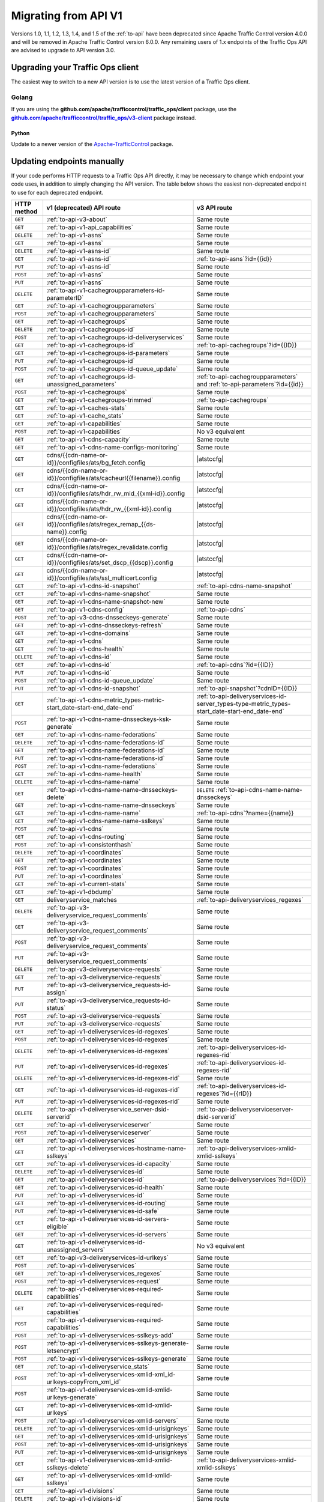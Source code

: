 ..
..
.. Licensed under the Apache License, Version 2.0 (the "License");
.. you may not use this file except in compliance with the License.
.. You may obtain a copy of the License at
..
..     http://www.apache.org/licenses/LICENSE-2.0
..
.. Unless required by applicable law or agreed to in writing, software
.. distributed under the License is distributed on an "AS IS" BASIS,
.. WITHOUT WARRANTIES OR CONDITIONS OF ANY KIND, either express or implied.
.. See the License for the specific language governing permissions and
.. limitations under the License.
..

.. _to-migrating:

*********************
Migrating from API V1
*********************

Versions 1.0, 1.1, 1.2, 1.3, 1.4, and 1.5 of the :ref:`to-api` have been deprecated since Apache Traffic Control version 4.0.0 and will be removed in Apache Traffic Control version 6.0.0. Any remaining users of 1.x endpoints of the Traffic Ops API are advised to upgrade to API version 3.0.

Upgrading your Traffic Ops client
=================================

The easiest way to switch to a new API version is to use the latest version of a Traffic Ops client.

Golang
------

If you are using the **github.com/apache/trafficcontrol/traffic_ops/client** package, use the |to-client-library-godoc|_ package instead.

.. |to-client-library-godoc| replace:: **github.com/apache/trafficcontrol/traffic_ops/v3-client**
.. _to-client-library-godoc: https://godoc.org/github.com/apache/trafficcontrol/traffic_ops/v3-client

Python
______

Update to a newer version of the `Apache-TrafficControl <https://pypi.org/project/Apache-TrafficControl>`_ package.

Updating endpoints manually
============================

If your code performs HTTP requests to a Traffic Ops API directly, it may be necessary to change which endpoint your code uses, in addition to simply changing the API version. The table below shows the easiest non-deprecated endpoint to use for each deprecated endpoint.

.. role:: same
.. |same| replace:: :same:`Same route`

.. role:: none
.. |none| replace:: :none:`No v3 equivalent`

.. |atstccfg| replace:: Generated by :ref:`atstccfg`

.. _to-migration-table:

+-------------+-----------------------------------------------------------------------------+------------------------------------------------------------------------------------------------+
| HTTP method | v1 (deprecated) API route                                                   | v3 API route                                                                                   |
+=============+=============================================================================+================================================================================================+
| ``GET``     | :ref:`to-api-v3-about`                                                      | |same|                                                                                         |
+-------------+-----------------------------------------------------------------------------+------------------------------------------------------------------------------------------------+
| ``GET``     | :ref:`to-api-v1-api_capabilities`                                           | |same|                                                                                         |
+-------------+-----------------------------------------------------------------------------+------------------------------------------------------------------------------------------------+
| ``DELETE``  | :ref:`to-api-v1-asns`                                                       | |same|                                                                                         |
+-------------+-----------------------------------------------------------------------------+------------------------------------------------------------------------------------------------+
| ``GET``     | :ref:`to-api-v1-asns`                                                       | |same|                                                                                         |
+-------------+-----------------------------------------------------------------------------+------------------------------------------------------------------------------------------------+
| ``DELETE``  | :ref:`to-api-v1-asns-id`                                                    | |same|                                                                                         |
+-------------+-----------------------------------------------------------------------------+------------------------------------------------------------------------------------------------+
| ``GET``     | :ref:`to-api-v1-asns-id`                                                    | :ref:`to-api-asns`?id={{id}}                                                                   |
+-------------+-----------------------------------------------------------------------------+------------------------------------------------------------------------------------------------+
| ``PUT``     | :ref:`to-api-v1-asns-id`                                                    | |same|                                                                                         |
+-------------+-----------------------------------------------------------------------------+------------------------------------------------------------------------------------------------+
| ``POST``    | :ref:`to-api-v1-asns`                                                       | |same|                                                                                         |
+-------------+-----------------------------------------------------------------------------+------------------------------------------------------------------------------------------------+
| ``PUT``     | :ref:`to-api-v1-asns`                                                       | |same|                                                                                         |
+-------------+-----------------------------------------------------------------------------+------------------------------------------------------------------------------------------------+
| ``DELETE``  | :ref:`to-api-v1-cachegroupparameters-id-parameterID`                        | |same|                                                                                         |
+-------------+-----------------------------------------------------------------------------+------------------------------------------------------------------------------------------------+
| ``GET``     | :ref:`to-api-v1-cachegroupparameters`                                       | |same|                                                                                         |
+-------------+-----------------------------------------------------------------------------+------------------------------------------------------------------------------------------------+
| ``POST``    | :ref:`to-api-v1-cachegroupparameters`                                       | |same|                                                                                         |
+-------------+-----------------------------------------------------------------------------+------------------------------------------------------------------------------------------------+
| ``GET``     | :ref:`to-api-v1-cachegroups`                                                | |same|                                                                                         |
+-------------+-----------------------------------------------------------------------------+------------------------------------------------------------------------------------------------+
| ``DELETE``  | :ref:`to-api-v1-cachegroups-id`                                             | |same|                                                                                         |
+-------------+-----------------------------------------------------------------------------+------------------------------------------------------------------------------------------------+
| ``POST``    | :ref:`to-api-v1-cachegroups-id-deliveryservices`                            | |same|                                                                                         |
+-------------+-----------------------------------------------------------------------------+------------------------------------------------------------------------------------------------+
| ``GET``     | :ref:`to-api-v1-cachegroups-id`                                             | :ref:`to-api-cachegroups`?id={{ID}}                                                            |
+-------------+-----------------------------------------------------------------------------+------------------------------------------------------------------------------------------------+
| ``GET``     | :ref:`to-api-v1-cachegroups-id-parameters`                                  | |same|                                                                                         |
+-------------+-----------------------------------------------------------------------------+------------------------------------------------------------------------------------------------+
| ``PUT``     | :ref:`to-api-v1-cachegroups-id`                                             | |same|                                                                                         |
+-------------+-----------------------------------------------------------------------------+------------------------------------------------------------------------------------------------+
| ``POST``    | :ref:`to-api-v1-cachegroups-id-queue_update`                                | |same|                                                                                         |
+-------------+-----------------------------------------------------------------------------+------------------------------------------------------------------------------------------------+
| ``GET``     | :ref:`to-api-v1-cachegroups-id-unassigned_parameters`                       | :ref:`to-api-cachegroupparameters` and :ref:`to-api-parameters`?id={{id}}                      |
+-------------+-----------------------------------------------------------------------------+------------------------------------------------------------------------------------------------+
| ``POST``    | :ref:`to-api-v1-cachegroups`                                                | |same|                                                                                         |
+-------------+-----------------------------------------------------------------------------+------------------------------------------------------------------------------------------------+
| ``GET``     | :ref:`to-api-v1-cachegroups-trimmed`                                        | :ref:`to-api-cachegroups`                                                                      |
+-------------+-----------------------------------------------------------------------------+------------------------------------------------------------------------------------------------+
| ``GET``     | :ref:`to-api-v1-caches-stats`                                               | |same|                                                                                         |
+-------------+-----------------------------------------------------------------------------+------------------------------------------------------------------------------------------------+
| ``GET``     | :ref:`to-api-v1-cache_stats`                                                | |same|                                                                                         |
+-------------+-----------------------------------------------------------------------------+------------------------------------------------------------------------------------------------+
| ``GET``     | :ref:`to-api-v1-capabilities`                                               | |same|                                                                                         |
+-------------+-----------------------------------------------------------------------------+------------------------------------------------------------------------------------------------+
| ``POST``    | :ref:`to-api-v1-capabilities`                                               | |none|                                                                                         |
+-------------+-----------------------------------------------------------------------------+------------------------------------------------------------------------------------------------+
| ``GET``     | :ref:`to-api-v1-cdns-capacity`                                              | |same|                                                                                         |
+-------------+-----------------------------------------------------------------------------+------------------------------------------------------------------------------------------------+
| ``GET``     | :ref:`to-api-v1-cdns-name-configs-monitoring`                               | |same|                                                                                         |
+-------------+-----------------------------------------------------------------------------+------------------------------------------------------------------------------------------------+
| ``GET``     | cdns/{{cdn-name-or-id}}/configfiles/ats/bg_fetch.config                     | |atstccfg|                                                                                     |
+-------------+-----------------------------------------------------------------------------+------------------------------------------------------------------------------------------------+
| ``GET``     | cdns/{{cdn-name-or-id}}/configfiles/ats/cacheurl{{filename}}.config         | |atstccfg|                                                                                     |
+-------------+-----------------------------------------------------------------------------+------------------------------------------------------------------------------------------------+
| ``GET``     | cdns/{{cdn-name-or-id}}/configfiles/ats/hdr_rw_mid_{{xml-id}}.config        | |atstccfg|                                                                                     |
+-------------+-----------------------------------------------------------------------------+------------------------------------------------------------------------------------------------+
| ``GET``     | cdns/{{cdn-name-or-id}}/configfiles/ats/hdr_rw_{{xml-id}}.config            | |atstccfg|                                                                                     |
+-------------+-----------------------------------------------------------------------------+------------------------------------------------------------------------------------------------+
| ``GET``     | cdns/{{cdn-name-or-id}}/configfiles/ats/regex_remap_{{ds-name}}.config      | |atstccfg|                                                                                     |
+-------------+-----------------------------------------------------------------------------+------------------------------------------------------------------------------------------------+
| ``GET``     | cdns/{{cdn-name-or-id}}/configfiles/ats/regex_revalidate.config             | |atstccfg|                                                                                     |
+-------------+-----------------------------------------------------------------------------+------------------------------------------------------------------------------------------------+
| ``GET``     | cdns/{{cdn-name-or-id}}/configfiles/ats/set_dscp_{{dscp}}.config            | |atstccfg|                                                                                     |
+-------------+-----------------------------------------------------------------------------+------------------------------------------------------------------------------------------------+
| ``GET``     | cdns/{{cdn-name-or-id}}/configfiles/ats/ssl_multicert.config                | |atstccfg|                                                                                     |
+-------------+-----------------------------------------------------------------------------+------------------------------------------------------------------------------------------------+
| ``GET``     | :ref:`to-api-v1-cdns-id-snapshot`                                           | :ref:`to-api-cdns-name-snapshot`                                                               |
+-------------+-----------------------------------------------------------------------------+------------------------------------------------------------------------------------------------+
| ``GET``     | :ref:`to-api-v1-cdns-name-snapshot`                                         | |same|                                                                                         |
+-------------+-----------------------------------------------------------------------------+------------------------------------------------------------------------------------------------+
| ``GET``     | :ref:`to-api-v1-cdns-name-snapshot-new`                                     | |same|                                                                                         |
+-------------+-----------------------------------------------------------------------------+------------------------------------------------------------------------------------------------+
| ``GET``     | :ref:`to-api-v1-cdns-config`                                                | :ref:`to-api-cdns`                                                                             |
+-------------+-----------------------------------------------------------------------------+------------------------------------------------------------------------------------------------+
| ``POST``    | :ref:`to-api-v3-cdns-dnsseckeys-generate`                                   | |same|                                                                                         |
+-------------+-----------------------------------------------------------------------------+------------------------------------------------------------------------------------------------+
| ``GET``     | :ref:`to-api-v1-cdns-dnsseckeys-refresh`                                    | |same|                                                                                         |
+-------------+-----------------------------------------------------------------------------+------------------------------------------------------------------------------------------------+
| ``GET``     | :ref:`to-api-v1-cdns-domains`                                               | |same|                                                                                         |
+-------------+-----------------------------------------------------------------------------+------------------------------------------------------------------------------------------------+
| ``GET``     | :ref:`to-api-v1-cdns`                                                       | |same|                                                                                         |
+-------------+-----------------------------------------------------------------------------+------------------------------------------------------------------------------------------------+
| ``GET``     | :ref:`to-api-v1-cdns-health`                                                | |same|                                                                                         |
+-------------+-----------------------------------------------------------------------------+------------------------------------------------------------------------------------------------+
| ``DELETE``  | :ref:`to-api-v1-cdns-id`                                                    | |same|                                                                                         |
+-------------+-----------------------------------------------------------------------------+------------------------------------------------------------------------------------------------+
| ``GET``     | :ref:`to-api-v1-cdns-id`                                                    | :ref:`to-api-cdns`?id={{ID}}                                                                   |
+-------------+-----------------------------------------------------------------------------+------------------------------------------------------------------------------------------------+
| ``PUT``     | :ref:`to-api-v1-cdns-id`                                                    | |same|                                                                                         |
+-------------+-----------------------------------------------------------------------------+------------------------------------------------------------------------------------------------+
| ``POST``    | :ref:`to-api-v1-cdns-id-queue_update`                                       | |same|                                                                                         |
+-------------+-----------------------------------------------------------------------------+------------------------------------------------------------------------------------------------+
| ``PUT``     | :ref:`to-api-v1-cdns-id-snapshot`                                           | :ref:`to-api-snapshot`?cdnID={{ID}}                                                            |
+-------------+-----------------------------------------------------------------------------+------------------------------------------------------------------------------------------------+
| ``GET``     | :ref:`to-api-v1-cdns-metric_types-metric-start_date-start-end_date-end`     | :ref:`to-api-deliveryservices-id-server_types-type-metric_types-start_date-start-end_date-end` |
+-------------+-----------------------------------------------------------------------------+------------------------------------------------------------------------------------------------+
| ``POST``    | :ref:`to-api-v1-cdns-name-dnsseckeys-ksk-generate`                          | |same|                                                                                         |
+-------------+-----------------------------------------------------------------------------+------------------------------------------------------------------------------------------------+
| ``GET``     | :ref:`to-api-v1-cdns-name-federations`                                      | |same|                                                                                         |
+-------------+-----------------------------------------------------------------------------+------------------------------------------------------------------------------------------------+
| ``DELETE``  | :ref:`to-api-v1-cdns-name-federations-id`                                   | |same|                                                                                         |
+-------------+-----------------------------------------------------------------------------+------------------------------------------------------------------------------------------------+
| ``GET``     | :ref:`to-api-v1-cdns-name-federations-id`                                   | |same|                                                                                         |
+-------------+-----------------------------------------------------------------------------+------------------------------------------------------------------------------------------------+
| ``PUT``     | :ref:`to-api-v1-cdns-name-federations-id`                                   | |same|                                                                                         |
+-------------+-----------------------------------------------------------------------------+------------------------------------------------------------------------------------------------+
| ``POST``    | :ref:`to-api-v1-cdns-name-federations`                                      | |same|                                                                                         |
+-------------+-----------------------------------------------------------------------------+------------------------------------------------------------------------------------------------+
| ``GET``     | :ref:`to-api-v1-cdns-name-health`                                           | |same|                                                                                         |
+-------------+-----------------------------------------------------------------------------+------------------------------------------------------------------------------------------------+
| ``DELETE``  | :ref:`to-api-v1-cdns-name-name`                                             | |same|                                                                                         |
+-------------+-----------------------------------------------------------------------------+------------------------------------------------------------------------------------------------+
| ``GET``     | :ref:`to-api-v1-cdns-name-name-dnsseckeys-delete`                           | ``DELETE`` :ref:`to-api-cdns-name-name-dnsseckeys`                                             |
+-------------+-----------------------------------------------------------------------------+------------------------------------------------------------------------------------------------+
| ``GET``     | :ref:`to-api-v1-cdns-name-name-dnsseckeys`                                  | |same|                                                                                         |
+-------------+-----------------------------------------------------------------------------+------------------------------------------------------------------------------------------------+
| ``GET``     | :ref:`to-api-v1-cdns-name-name`                                             | :ref:`to-api-cdns`?name={{name}}                                                               |
+-------------+-----------------------------------------------------------------------------+------------------------------------------------------------------------------------------------+
| ``GET``     | :ref:`to-api-v1-cdns-name-name-sslkeys`                                     | |same|                                                                                         |
+-------------+-----------------------------------------------------------------------------+------------------------------------------------------------------------------------------------+
| ``POST``    | :ref:`to-api-v1-cdns`                                                       | |same|                                                                                         |
+-------------+-----------------------------------------------------------------------------+------------------------------------------------------------------------------------------------+
| ``GET``     | :ref:`to-api-v1-cdns-routing`                                               | |same|                                                                                         |
+-------------+-----------------------------------------------------------------------------+------------------------------------------------------------------------------------------------+
| ``POST``    | :ref:`to-api-v1-consistenthash`                                             | |same|                                                                                         |
+-------------+-----------------------------------------------------------------------------+------------------------------------------------------------------------------------------------+
| ``DELETE``  | :ref:`to-api-v1-coordinates`                                                | |same|                                                                                         |
+-------------+-----------------------------------------------------------------------------+------------------------------------------------------------------------------------------------+
| ``GET``     | :ref:`to-api-v1-coordinates`                                                | |same|                                                                                         |
+-------------+-----------------------------------------------------------------------------+------------------------------------------------------------------------------------------------+
| ``POST``    | :ref:`to-api-v1-coordinates`                                                | |same|                                                                                         |
+-------------+-----------------------------------------------------------------------------+------------------------------------------------------------------------------------------------+
| ``PUT``     | :ref:`to-api-v1-coordinates`                                                | |same|                                                                                         |
+-------------+-----------------------------------------------------------------------------+------------------------------------------------------------------------------------------------+
| ``GET``     | :ref:`to-api-v1-current-stats`                                              | |same|                                                                                         |
+-------------+-----------------------------------------------------------------------------+------------------------------------------------------------------------------------------------+
| ``GET``     | :ref:`to-api-v1-dbdump`                                                     | |same|                                                                                         |
+-------------+-----------------------------------------------------------------------------+------------------------------------------------------------------------------------------------+
| ``GET``     | deliveryservice_matches                                                     | :ref:`to-api-deliveryservices_regexes`                                                         |
+-------------+-----------------------------------------------------------------------------+------------------------------------------------------------------------------------------------+
| ``DELETE``  | :ref:`to-api-v3-deliveryservice_request_comments`                           | |same|                                                                                         |
+-------------+-----------------------------------------------------------------------------+------------------------------------------------------------------------------------------------+
| ``GET``     | :ref:`to-api-v3-deliveryservice_request_comments`                           | |same|                                                                                         |
+-------------+-----------------------------------------------------------------------------+------------------------------------------------------------------------------------------------+
| ``POST``    | :ref:`to-api-v3-deliveryservice_request_comments`                           | |same|                                                                                         |
+-------------+-----------------------------------------------------------------------------+------------------------------------------------------------------------------------------------+
| ``PUT``     | :ref:`to-api-v3-deliveryservice_request_comments`                           | |same|                                                                                         |
+-------------+-----------------------------------------------------------------------------+------------------------------------------------------------------------------------------------+
| ``DELETE``  | :ref:`to-api-v3-deliveryservice-requests`                                   | |same|                                                                                         |
+-------------+-----------------------------------------------------------------------------+------------------------------------------------------------------------------------------------+
| ``GET``     | :ref:`to-api-v3-deliveryservice-requests`                                   | |same|                                                                                         |
+-------------+-----------------------------------------------------------------------------+------------------------------------------------------------------------------------------------+
| ``PUT``     | :ref:`to-api-v3-deliveryservice_requests-id-assign`                         | |same|                                                                                         |
+-------------+-----------------------------------------------------------------------------+------------------------------------------------------------------------------------------------+
| ``PUT``     | :ref:`to-api-v3-deliveryservice_requests-id-status`                         | |same|                                                                                         |
+-------------+-----------------------------------------------------------------------------+------------------------------------------------------------------------------------------------+
| ``POST``    | :ref:`to-api-v3-deliveryservice-requests`                                   | |same|                                                                                         |
+-------------+-----------------------------------------------------------------------------+------------------------------------------------------------------------------------------------+
| ``PUT``     | :ref:`to-api-v3-deliveryservice-requests`                                   | |same|                                                                                         |
+-------------+-----------------------------------------------------------------------------+------------------------------------------------------------------------------------------------+
| ``GET``     | :ref:`to-api-v1-deliveryservices-id-regexes`                                | |same|                                                                                         |
+-------------+-----------------------------------------------------------------------------+------------------------------------------------------------------------------------------------+
| ``POST``    | :ref:`to-api-v1-deliveryservices-id-regexes`                                | |same|                                                                                         |
+-------------+-----------------------------------------------------------------------------+------------------------------------------------------------------------------------------------+
| ``DELETE``  | :ref:`to-api-v1-deliveryservices-id-regexes`                                | :ref:`to-api-deliveryservices-id-regexes-rid`                                                  |
+-------------+-----------------------------------------------------------------------------+------------------------------------------------------------------------------------------------+
| ``PUT``     | :ref:`to-api-v1-deliveryservices-id-regexes`                                | :ref:`to-api-deliveryservices-id-regexes-rid`                                                  |
+-------------+-----------------------------------------------------------------------------+------------------------------------------------------------------------------------------------+
| ``DELETE``  | :ref:`to-api-v1-deliveryservices-id-regexes-rid`                            | |same|                                                                                         |
+-------------+-----------------------------------------------------------------------------+------------------------------------------------------------------------------------------------+
| ``GET``     | :ref:`to-api-v1-deliveryservices-id-regexes-rid`                            | :ref:`to-api-deliveryservices-id-regexes`?id={{rID}}                                           |
+-------------+-----------------------------------------------------------------------------+------------------------------------------------------------------------------------------------+
| ``PUT``     | :ref:`to-api-v1-deliveryservices-id-regexes-rid`                            | |same|                                                                                         |
+-------------+-----------------------------------------------------------------------------+------------------------------------------------------------------------------------------------+
| ``DELETE``  | :ref:`to-api-v1-deliveryservice_server-dsid-serverid`                       | :ref:`to-api-deliveryserviceserver-dsid-serverid`                                              |
+-------------+-----------------------------------------------------------------------------+------------------------------------------------------------------------------------------------+
| ``GET``     | :ref:`to-api-v1-deliveryserviceserver`                                      | |same|                                                                                         |
+-------------+-----------------------------------------------------------------------------+------------------------------------------------------------------------------------------------+
| ``POST``    | :ref:`to-api-v1-deliveryserviceserver`                                      | |same|                                                                                         |
+-------------+-----------------------------------------------------------------------------+------------------------------------------------------------------------------------------------+
| ``GET``     | :ref:`to-api-v1-deliveryservices`                                           | |same|                                                                                         |
+-------------+-----------------------------------------------------------------------------+------------------------------------------------------------------------------------------------+
| ``GET``     | :ref:`to-api-v1-deliveryservices-hostname-name-sslkeys`                     | :ref:`to-api-deliveryservices-xmlid-xmlid-sslkeys`                                             |
+-------------+-----------------------------------------------------------------------------+------------------------------------------------------------------------------------------------+
| ``GET``     | :ref:`to-api-v1-deliveryservices-id-capacity`                               | |same|                                                                                         |
+-------------+-----------------------------------------------------------------------------+------------------------------------------------------------------------------------------------+
| ``DELETE``  | :ref:`to-api-v1-deliveryservices-id`                                        | |same|                                                                                         |
+-------------+-----------------------------------------------------------------------------+------------------------------------------------------------------------------------------------+
| ``GET``     | :ref:`to-api-v1-deliveryservices-id`                                        | :ref:`to-api-deliveryservices`?id={{ID}}                                                       |
+-------------+-----------------------------------------------------------------------------+------------------------------------------------------------------------------------------------+
| ``GET``     | :ref:`to-api-v1-deliveryservices-id-health`                                 | |same|                                                                                         |
+-------------+-----------------------------------------------------------------------------+------------------------------------------------------------------------------------------------+
| ``PUT``     | :ref:`to-api-v1-deliveryservices-id`                                        | |same|                                                                                         |
+-------------+-----------------------------------------------------------------------------+------------------------------------------------------------------------------------------------+
| ``GET``     | :ref:`to-api-v1-deliveryservices-id-routing`                                | |same|                                                                                         |
+-------------+-----------------------------------------------------------------------------+------------------------------------------------------------------------------------------------+
| ``PUT``     | :ref:`to-api-v1-deliveryservices-id-safe`                                   | |same|                                                                                         |
+-------------+-----------------------------------------------------------------------------+------------------------------------------------------------------------------------------------+
| ``GET``     | :ref:`to-api-v1-deliveryservices-id-servers-eligible`                       | |same|                                                                                         |
+-------------+-----------------------------------------------------------------------------+------------------------------------------------------------------------------------------------+
| ``GET``     | :ref:`to-api-v1-deliveryservices-id-servers`                                | |same|                                                                                         |
+-------------+-----------------------------------------------------------------------------+------------------------------------------------------------------------------------------------+
| ``GET``     | :ref:`to-api-v1-deliveryservices-id-unassigned_servers`                     | |none|                                                                                         |
+-------------+-----------------------------------------------------------------------------+------------------------------------------------------------------------------------------------+
| ``GET``     | :ref:`to-api-v3-deliveryservices-id-urlkeys`                                | |same|                                                                                         |
+-------------+-----------------------------------------------------------------------------+------------------------------------------------------------------------------------------------+
| ``POST``    | :ref:`to-api-v1-deliveryservices`                                           | |same|                                                                                         |
+-------------+-----------------------------------------------------------------------------+------------------------------------------------------------------------------------------------+
| ``GET``     | :ref:`to-api-v1-deliveryservices_regexes`                                   | |same|                                                                                         |
+-------------+-----------------------------------------------------------------------------+------------------------------------------------------------------------------------------------+
| ``POST``    | :ref:`to-api-v1-deliveryservices-request`                                   | |same|                                                                                         |
+-------------+-----------------------------------------------------------------------------+------------------------------------------------------------------------------------------------+
| ``DELETE``  | :ref:`to-api-v1-deliveryservices-required-capabilities`                     | |same|                                                                                         |
+-------------+-----------------------------------------------------------------------------+------------------------------------------------------------------------------------------------+
| ``GET``     | :ref:`to-api-v1-deliveryservices-required-capabilities`                     | |same|                                                                                         |
+-------------+-----------------------------------------------------------------------------+------------------------------------------------------------------------------------------------+
| ``POST``    | :ref:`to-api-v1-deliveryservices-required-capabilities`                     | |same|                                                                                         |
+-------------+-----------------------------------------------------------------------------+------------------------------------------------------------------------------------------------+
| ``POST``    | :ref:`to-api-v1-deliveryservices-sslkeys-add`                               | |same|                                                                                         |
+-------------+-----------------------------------------------------------------------------+------------------------------------------------------------------------------------------------+
| ``POST``    | :ref:`to-api-v1-deliveryservices-sslkeys-generate-letsencrypt`              | |same|                                                                                         |
+-------------+-----------------------------------------------------------------------------+------------------------------------------------------------------------------------------------+
| ``POST``    | :ref:`to-api-v1-deliveryservices-sslkeys-generate`                          | |same|                                                                                         |
+-------------+-----------------------------------------------------------------------------+------------------------------------------------------------------------------------------------+
| ``GET``     | :ref:`to-api-v1-deliveryservice_stats`                                      | |same|                                                                                         |
+-------------+-----------------------------------------------------------------------------+------------------------------------------------------------------------------------------------+
| ``POST``    | :ref:`to-api-v1-deliveryservices-xmlid-xml_id-urlkeys-copyFrom_xml_id`      | |same|                                                                                         |
+-------------+-----------------------------------------------------------------------------+------------------------------------------------------------------------------------------------+
| ``POST``    | :ref:`to-api-v1-deliveryservices-xmlid-xmlid-urlkeys-generate`              | |same|                                                                                         |
+-------------+-----------------------------------------------------------------------------+------------------------------------------------------------------------------------------------+
| ``GET``     | :ref:`to-api-v1-deliveryservices-xmlid-xmlid-urlkeys`                       | |same|                                                                                         |
+-------------+-----------------------------------------------------------------------------+------------------------------------------------------------------------------------------------+
| ``POST``    | :ref:`to-api-v1-deliveryservices-xmlid-servers`                             | |same|                                                                                         |
+-------------+-----------------------------------------------------------------------------+------------------------------------------------------------------------------------------------+
| ``DELETE``  | :ref:`to-api-v1-deliveryservices-xmlid-urisignkeys`                         | |same|                                                                                         |
+-------------+-----------------------------------------------------------------------------+------------------------------------------------------------------------------------------------+
| ``GET``     | :ref:`to-api-v1-deliveryservices-xmlid-urisignkeys`                         | |same|                                                                                         |
+-------------+-----------------------------------------------------------------------------+------------------------------------------------------------------------------------------------+
| ``POST``    | :ref:`to-api-v1-deliveryservices-xmlid-urisignkeys`                         | |same|                                                                                         |
+-------------+-----------------------------------------------------------------------------+------------------------------------------------------------------------------------------------+
| ``PUT``     | :ref:`to-api-v1-deliveryservices-xmlid-urisignkeys`                         | |same|                                                                                         |
+-------------+-----------------------------------------------------------------------------+------------------------------------------------------------------------------------------------+
| ``GET``     | :ref:`to-api-v1-deliveryservices-xmlid-xmlid-sslkeys-delete`                | :ref:`to-api-deliveryservices-xmlid-xmlid-sslkeys`                                             |
+-------------+-----------------------------------------------------------------------------+------------------------------------------------------------------------------------------------+
| ``GET``     | :ref:`to-api-v1-deliveryservices-xmlid-xmlid-sslkeys`                       | |same|                                                                                         |
+-------------+-----------------------------------------------------------------------------+------------------------------------------------------------------------------------------------+
| ``GET``     | :ref:`to-api-v1-divisions`                                                  | |same|                                                                                         |
+-------------+-----------------------------------------------------------------------------+------------------------------------------------------------------------------------------------+
| ``DELETE``  | :ref:`to-api-v1-divisions-id`                                               | |same|                                                                                         |
+-------------+-----------------------------------------------------------------------------+------------------------------------------------------------------------------------------------+
| ``GET``     | :ref:`to-api-v1-divisions-id`                                               | :ref:`to-api-divisions`?id={{ID}}                                                              |
+-------------+-----------------------------------------------------------------------------+------------------------------------------------------------------------------------------------+
| ``PUT``     | :ref:`to-api-v1-divisions-id`                                               | |same|                                                                                         |
+-------------+-----------------------------------------------------------------------------+------------------------------------------------------------------------------------------------+
| ``GET``     | divisions/name/{{name}}                                                     | :ref:`to-api-divisions`?name={{name}}                                                          |
+-------------+-----------------------------------------------------------------------------+------------------------------------------------------------------------------------------------+
| ``POST``    | :ref:`to-api-v1-divisions`                                                  | |same|                                                                                         |
+-------------+-----------------------------------------------------------------------------+------------------------------------------------------------------------------------------------+
| ``DELETE``  | :ref:`to-api-v1-federation_resolvers`                                       | |same|                                                                                         |
+-------------+-----------------------------------------------------------------------------+------------------------------------------------------------------------------------------------+
| ``GET``     | :ref:`to-api-v1-federation_resolvers`                                       | |same|                                                                                         |
+-------------+-----------------------------------------------------------------------------+------------------------------------------------------------------------------------------------+
| ``DELETE``  | :ref:`to-api-v1-federation_resolvers-id`                                    | :ref:`to-api-federation_resolvers`?id={{ID}}                                                   |
+-------------+-----------------------------------------------------------------------------+------------------------------------------------------------------------------------------------+
| ``POST``    | :ref:`to-api-v1-federation_resolvers`                                       | |same|                                                                                         |
+-------------+-----------------------------------------------------------------------------+------------------------------------------------------------------------------------------------+
| ``GET``     | :ref:`to-api-v3-federations-all`                                            | |same|                                                                                         |
+-------------+-----------------------------------------------------------------------------+------------------------------------------------------------------------------------------------+
| ``DELETE``  | :ref:`to-api-v1-federations`                                                | |same|                                                                                         |
+-------------+-----------------------------------------------------------------------------+------------------------------------------------------------------------------------------------+
| ``GET``     | :ref:`to-api-v1-federations`                                                | |same|                                                                                         |
+-------------+-----------------------------------------------------------------------------+------------------------------------------------------------------------------------------------+
| ``DELETE``  | :ref:`to-api-v1-federations-id-deliveryservices-id`                         | |same|                                                                                         |
+-------------+-----------------------------------------------------------------------------+------------------------------------------------------------------------------------------------+
| ``GET``     | :ref:`to-api-v1-federations-id-deliveryservices`                            | |same|                                                                                         |
+-------------+-----------------------------------------------------------------------------+------------------------------------------------------------------------------------------------+
| ``POST``    | :ref:`to-api-v1-federations-id-deliveryservices`                            | |same|                                                                                         |
+-------------+-----------------------------------------------------------------------------+------------------------------------------------------------------------------------------------+
| ``GET``     | :ref:`to-api-v1-federations-id-federation_resolvers`                        | |same|                                                                                         |
+-------------+-----------------------------------------------------------------------------+------------------------------------------------------------------------------------------------+
| ``POST``    | :ref:`to-api-v1-federations-id-federation_resolvers`                        | |same|                                                                                         |
+-------------+-----------------------------------------------------------------------------+------------------------------------------------------------------------------------------------+
| ``GET``     | :ref:`to-api-v1-federations-id-users`                                       | |same|                                                                                         |
+-------------+-----------------------------------------------------------------------------+------------------------------------------------------------------------------------------------+
| ``POST``    | :ref:`to-api-v1-federations-id-users`                                       | |same|                                                                                         |
+-------------+-----------------------------------------------------------------------------+------------------------------------------------------------------------------------------------+
| ``DELETE``  | :ref:`to-api-v1-federations-id-users-id`                                    | |same|                                                                                         |
+-------------+-----------------------------------------------------------------------------+------------------------------------------------------------------------------------------------+
| ``POST``    | :ref:`to-api-v1-federations`                                                | |same|                                                                                         |
+-------------+-----------------------------------------------------------------------------+------------------------------------------------------------------------------------------------+
| ``PUT``     | :ref:`to-api-v1-federations`                                                | |same|                                                                                         |
+-------------+-----------------------------------------------------------------------------+------------------------------------------------------------------------------------------------+
| ``GET``     | :ref:`to-api-v1-hwinfo`                                                     | |none|                                                                                         |
+-------------+-----------------------------------------------------------------------------+------------------------------------------------------------------------------------------------+
| ``DELETE``  | :ref:`to-api-v1-jobs`                                                       | |same|                                                                                         |
+-------------+-----------------------------------------------------------------------------+------------------------------------------------------------------------------------------------+
| ``GET``     | :ref:`to-api-v1-jobs`                                                       | |same|                                                                                         |
+-------------+-----------------------------------------------------------------------------+------------------------------------------------------------------------------------------------+
| ``GET``     | :ref:`to-api-v1-jobs-id`                                                    | :ref:`to-api-jobs`?id={{ID}}                                                                   |
+-------------+-----------------------------------------------------------------------------+------------------------------------------------------------------------------------------------+
| ``POST``    | :ref:`to-api-v1-jobs`                                                       | |same|                                                                                         |
+-------------+-----------------------------------------------------------------------------+------------------------------------------------------------------------------------------------+
| ``PUT``     | :ref:`to-api-v1-jobs`                                                       | |same|                                                                                         |
+-------------+-----------------------------------------------------------------------------+------------------------------------------------------------------------------------------------+
| ``GET``     | :ref:`to-api-keys-ping`                                                     | :ref:`to-api-vault-ping`                                                                       |
+-------------+-----------------------------------------------------------------------------+------------------------------------------------------------------------------------------------+
| ``POST``    | :ref:`to-api-v1-letsencrypt-autorenew`                                      | |same|                                                                                         |
+-------------+-----------------------------------------------------------------------------+------------------------------------------------------------------------------------------------+
| ``GET``     | :ref:`to-api-v1-letsencrypt-dnsrecord`                                      | |same|                                                                                         |
+-------------+-----------------------------------------------------------------------------+------------------------------------------------------------------------------------------------+
| ``GET``     | :ref:`to-api-v1-logs-days-days`                                             | :ref:`to-api-logs`?days={{days}}                                                               |
+-------------+-----------------------------------------------------------------------------+------------------------------------------------------------------------------------------------+
| ``GET``     | :ref:`to-api-v1-logs`                                                       | |same|                                                                                         |
+-------------+-----------------------------------------------------------------------------+------------------------------------------------------------------------------------------------+
| ``GET``     | :ref:`to-api-v1-logs-newcount`                                              | |same|                                                                                         |
+-------------+-----------------------------------------------------------------------------+------------------------------------------------------------------------------------------------+
| ``DELETE``  | :ref:`to-api-v1-origins`                                                    | |same|                                                                                         |
+-------------+-----------------------------------------------------------------------------+------------------------------------------------------------------------------------------------+
| ``GET``     | :ref:`to-api-v1-origins`                                                    | |same|                                                                                         |
+-------------+-----------------------------------------------------------------------------+------------------------------------------------------------------------------------------------+
| ``POST``    | :ref:`to-api-v1-origins`                                                    | |same|                                                                                         |
+-------------+-----------------------------------------------------------------------------+------------------------------------------------------------------------------------------------+
| ``PUT``     | :ref:`to-api-v1-origins`                                                    | |same|                                                                                         |
+-------------+-----------------------------------------------------------------------------+------------------------------------------------------------------------------------------------+
| ``GET``     | :ref:`to-api-v1-osversions`                                                 | |same|                                                                                         |
+-------------+-----------------------------------------------------------------------------+------------------------------------------------------------------------------------------------+
| ``POST``    | :ref:`to-api-v1-parameterprofile`                                           | |same|                                                                                         |
+-------------+-----------------------------------------------------------------------------+------------------------------------------------------------------------------------------------+
| ``GET``     | :ref:`to-api-v1-parameters`                                                 | |same|                                                                                         |
+-------------+-----------------------------------------------------------------------------+------------------------------------------------------------------------------------------------+
| ``DELETE``  | :ref:`to-api-v1-parameters-id`                                              | |same|                                                                                         |
+-------------+-----------------------------------------------------------------------------+------------------------------------------------------------------------------------------------+
| ``GET``     | :ref:`to-api-v1-parameters-id`                                              | :ref:`to-api-parameters`?id={{ID}}                                                             |
+-------------+-----------------------------------------------------------------------------+------------------------------------------------------------------------------------------------+
| ``PUT``     | :ref:`to-api-v1-parameters-id`                                              | |same|                                                                                         |
+-------------+-----------------------------------------------------------------------------+------------------------------------------------------------------------------------------------+
| ``POST``    | :ref:`to-api-v1-parameters`                                                 | |same|                                                                                         |
+-------------+-----------------------------------------------------------------------------+------------------------------------------------------------------------------------------------+
| ``GET``     | :ref:`to-api-v1-parameters-profile-name`                                    | :ref:`to-api-profiles-name-name-parameters`                                                    |
+-------------+-----------------------------------------------------------------------------+------------------------------------------------------------------------------------------------+
| ``GET``     | :ref:`to-api-v1-phys_locations`                                             | |same|                                                                                         |
+-------------+-----------------------------------------------------------------------------+------------------------------------------------------------------------------------------------+
| ``DELETE``  | :ref:`to-api-v1-phys_locations-id`                                          | |same|                                                                                         |
+-------------+-----------------------------------------------------------------------------+------------------------------------------------------------------------------------------------+
| ``GET``     | :ref:`to-api-v1-phys_locations-id`                                          | :ref:`to-api-phys_locations`?id={{ID}}                                                         |
+-------------+-----------------------------------------------------------------------------+------------------------------------------------------------------------------------------------+
| ``PUT``     | :ref:`to-api-v1-phys_locations-id`                                          | |same|                                                                                         |
+-------------+-----------------------------------------------------------------------------+------------------------------------------------------------------------------------------------+
| ``POST``    | :ref:`to-api-v1-phys_locations`                                             | |same|                                                                                         |
+-------------+-----------------------------------------------------------------------------+------------------------------------------------------------------------------------------------+
| ``GET``     | :ref:`to-api-v1-phys_locations-trimmed`                                     | :ref:`to-api-phys_locations`                                                                   |
+-------------+-----------------------------------------------------------------------------+------------------------------------------------------------------------------------------------+
| ``GET``     | :ref:`to-api-v3-ping`                                                       | |same|                                                                                         |
+-------------+-----------------------------------------------------------------------------+------------------------------------------------------------------------------------------------+
| ``POST``    | :ref:`to-api-v1-profileparameter`                                           | |same|                                                                                         |
+-------------+-----------------------------------------------------------------------------+------------------------------------------------------------------------------------------------+
| ``GET``     | :ref:`to-api-v1-profileparameters`                                          | |same|                                                                                         |
+-------------+-----------------------------------------------------------------------------+------------------------------------------------------------------------------------------------+
| ``POST``    | :ref:`to-api-v1-profileparameters`                                          | |same|                                                                                         |
+-------------+-----------------------------------------------------------------------------+------------------------------------------------------------------------------------------------+
| ``DELETE``  | :ref:`to-api-v1-profileparameters-profileID-parameterID`                    | |same|                                                                                         |
+-------------+-----------------------------------------------------------------------------+------------------------------------------------------------------------------------------------+
| ``GET``     | :ref:`to-api-v1-profiles`                                                   | |same|                                                                                         |
+-------------+-----------------------------------------------------------------------------+------------------------------------------------------------------------------------------------+
| ``DELETE``  | :ref:`to-api-v1-profiles-id`                                                | |same|                                                                                         |
+-------------+-----------------------------------------------------------------------------+------------------------------------------------------------------------------------------------+
| ``GET``     | :ref:`to-api-v1-profiles-id-export`                                         | |same|                                                                                         |
+-------------+-----------------------------------------------------------------------------+------------------------------------------------------------------------------------------------+
| ``GET``     | :ref:`to-api-v1-profiles-id`                                                | |same|                                                                                         |
+-------------+-----------------------------------------------------------------------------+------------------------------------------------------------------------------------------------+
| ``GET``     | :ref:`to-api-v1-profiles-id-parameters`                                     | |same|                                                                                         |
+-------------+-----------------------------------------------------------------------------+------------------------------------------------------------------------------------------------+
| ``POST``    | :ref:`to-api-v1-profiles-id-parameters`                                     | |same|                                                                                         |
+-------------+-----------------------------------------------------------------------------+------------------------------------------------------------------------------------------------+
| ``PUT``     | :ref:`to-api-v1-profiles-id`                                                | |same|                                                                                         |
+-------------+-----------------------------------------------------------------------------+------------------------------------------------------------------------------------------------+
| ``GET``     | :ref:`to-api-v1-profiles-id-unassigned_parameters`                          | |none|                                                                                         |
+-------------+-----------------------------------------------------------------------------+------------------------------------------------------------------------------------------------+
| ``POST``    | :ref:`to-api-v1-profiles-import`                                            | |same|                                                                                         |
+-------------+-----------------------------------------------------------------------------+------------------------------------------------------------------------------------------------+
| ``GET``     | :ref:`to-api-v1-profiles-name-name-parameters`                              | |same|                                                                                         |
+-------------+-----------------------------------------------------------------------------+------------------------------------------------------------------------------------------------+
| ``POST``    | :ref:`to-api-v1-profiles-name-name-parameters`                              | |same|                                                                                         |
+-------------+-----------------------------------------------------------------------------+------------------------------------------------------------------------------------------------+
| ``POST``    | :ref:`to-api-v1-profiles-name-name-copy-copy`                               | |same|                                                                                         |
+-------------+-----------------------------------------------------------------------------+------------------------------------------------------------------------------------------------+
| ``POST``    | :ref:`to-api-v1-profiles`                                                   | |same|                                                                                         |
+-------------+-----------------------------------------------------------------------------+------------------------------------------------------------------------------------------------+
| ``GET``     | profiles/{{profile-name-or-id}}/configfiles/ats/12m_facts                   | |atstccfg|                                                                                     |
+-------------+-----------------------------------------------------------------------------+------------------------------------------------------------------------------------------------+
| ``GET``     | profiles/{{profile-name-or-id}}/configfiles/ats/50-ats.rules                | |atstccfg|                                                                                     |
+-------------+-----------------------------------------------------------------------------+------------------------------------------------------------------------------------------------+
| ``GET``     | profiles/{{profile-name-or-id}}/configfiles/ats/astats.config               | |atstccfg|                                                                                     |
+-------------+-----------------------------------------------------------------------------+------------------------------------------------------------------------------------------------+
| ``GET``     | profiles/{{profile-name-or-id}}/configfiles/ats/cache.config                | |atstccfg|                                                                                     |
+-------------+-----------------------------------------------------------------------------+------------------------------------------------------------------------------------------------+
| ``GET``     | profiles/{{profile-name-or-id}}/configfiles/ats/drop_qstring.config         | |atstccfg|                                                                                     |
+-------------+-----------------------------------------------------------------------------+------------------------------------------------------------------------------------------------+
| ``GET``     | profiles/{{profile-name-or-id}}/configfiles/ats/{{file}}                    | |atstccfg|                                                                                     |
+-------------+-----------------------------------------------------------------------------+------------------------------------------------------------------------------------------------+
| ``GET``     | profiles/{{profile-name-or-id}}/configfiles/ats/logging.config              | |atstccfg|                                                                                     |
+-------------+-----------------------------------------------------------------------------+------------------------------------------------------------------------------------------------+
| ``GET``     | profiles/{{profile-name-or-id}}/configfiles/ats/logging.yaml                | |atstccfg|                                                                                     |
+-------------+-----------------------------------------------------------------------------+------------------------------------------------------------------------------------------------+
| ``GET``     | profiles/{{profile-name-or-id}}/configfiles/ats/logs_xml.config             | |atstccfg|                                                                                     |
+-------------+-----------------------------------------------------------------------------+------------------------------------------------------------------------------------------------+
| ``GET``     | profiles/{{profile-name-or-id}}/configfiles/ats/plugin.config               | |atstccfg|                                                                                     |
+-------------+-----------------------------------------------------------------------------+------------------------------------------------------------------------------------------------+
| ``GET``     | profiles/{{profile-name-or-id}}/configfiles/ats/records.config              | |atstccfg|                                                                                     |
+-------------+-----------------------------------------------------------------------------+------------------------------------------------------------------------------------------------+
| ``GET``     | profiles/{{profile-name-or-id}}/configfiles/ats/storage.config              | |atstccfg|                                                                                     |
+-------------+-----------------------------------------------------------------------------+------------------------------------------------------------------------------------------------+
| ``GET``     | profiles/{{profile-name-or-id}}/configfiles/ats/sysctl.conf                 | |atstccfg|                                                                                     |
+-------------+-----------------------------------------------------------------------------+------------------------------------------------------------------------------------------------+
| ``GET``     | profiles/{{profile-name-or-id}}/configfiles/ats/uri_signing_{{file}}.config | |atstccfg|                                                                                     |
+-------------+-----------------------------------------------------------------------------+------------------------------------------------------------------------------------------------+
| ``GET``     | profiles/{{profile-name-or-id}}/configfiles/ats/url_sig_{{file}}.config     | |atstccfg|                                                                                     |
+-------------+-----------------------------------------------------------------------------+------------------------------------------------------------------------------------------------+
| ``GET``     | profiles/{{profile-name-or-id}}/configfiles/ats/volume.config               | |atstccfg|                                                                                     |
+-------------+-----------------------------------------------------------------------------+------------------------------------------------------------------------------------------------+
| ``GET``     | :ref:`to-api-v1-profiles-trimmed`                                           | |same|                                                                                         |
+-------------+-----------------------------------------------------------------------------+------------------------------------------------------------------------------------------------+
| ``DELETE``  | :ref:`to-api-v1-regions`                                                    | |same|                                                                                         |
+-------------+-----------------------------------------------------------------------------+------------------------------------------------------------------------------------------------+
| ``GET``     | :ref:`to-api-v1-regions`                                                    | |same|                                                                                         |
+-------------+-----------------------------------------------------------------------------+------------------------------------------------------------------------------------------------+
| ``DELETE``  | :ref:`to-api-v1-regions-id`                                                 | :ref:`to-api-regions`?id={{ID}}                                                                |
+-------------+-----------------------------------------------------------------------------+------------------------------------------------------------------------------------------------+
| ``GET``     | :ref:`to-api-v1-regions-id`                                                 | :ref:`to-api-regions`?id={{ID}}                                                                |
+-------------+-----------------------------------------------------------------------------+------------------------------------------------------------------------------------------------+
| ``PUT``     | :ref:`to-api-v1-regions-id`                                                 | |same|                                                                                         |
+-------------+-----------------------------------------------------------------------------+------------------------------------------------------------------------------------------------+
| ``DELETE``  | regions/name/{{name}}                                                       | |same|                                                                                         |
+-------------+-----------------------------------------------------------------------------+------------------------------------------------------------------------------------------------+
| ``GET``     | regions/name/{{name}}                                                       | |same|                                                                                         |
+-------------+-----------------------------------------------------------------------------+------------------------------------------------------------------------------------------------+
| ``POST``    | :ref:`to-api-v1-regions`                                                    | |same|                                                                                         |
+-------------+-----------------------------------------------------------------------------+------------------------------------------------------------------------------------------------+
| ``GET``     | :ref:`to-api-riak-bucket-bucket-key-key-values`                             | :ref:`to-api-vault-bucket-bucket-key-key-values`                                               |
+-------------+-----------------------------------------------------------------------------+------------------------------------------------------------------------------------------------+
| ``GET``     | :ref:`to-api-v1-riak-ping`                                                  | :ref:`to-api-vault-ping`                                                                       |
+-------------+-----------------------------------------------------------------------------+------------------------------------------------------------------------------------------------+
| ``DELETE``  | :ref:`to-api-v1-roles`                                                      | |same|                                                                                         |
+-------------+-----------------------------------------------------------------------------+------------------------------------------------------------------------------------------------+
| ``GET``     | :ref:`to-api-v1-roles`                                                      | |same|                                                                                         |
+-------------+-----------------------------------------------------------------------------+------------------------------------------------------------------------------------------------+
| ``POST``    | :ref:`to-api-v1-roles`                                                      | |same|                                                                                         |
+-------------+-----------------------------------------------------------------------------+------------------------------------------------------------------------------------------------+
| ``PUT``     | :ref:`to-api-v1-roles`                                                      | |same|                                                                                         |
+-------------+-----------------------------------------------------------------------------+------------------------------------------------------------------------------------------------+
| ``DELETE``  | :ref:`to-api-v1-server_capabilities`                                        | |same|                                                                                         |
+-------------+-----------------------------------------------------------------------------+------------------------------------------------------------------------------------------------+
| ``GET``     | :ref:`to-api-v1-server_capabilities`                                        | |same|                                                                                         |
+-------------+-----------------------------------------------------------------------------+------------------------------------------------------------------------------------------------+
| ``POST``    | :ref:`to-api-v1-server_capabilities`                                        | |same|                                                                                         |
+-------------+-----------------------------------------------------------------------------+------------------------------------------------------------------------------------------------+
| ``POST``    | :ref:`to-api-v1-servercheck`                                                | |same|                                                                                         |
+-------------+-----------------------------------------------------------------------------+------------------------------------------------------------------------------------------------+
| ``GET``     | :ref:`to-api-v1-servers-checks`                                             | :ref:`to-api-servercheck`                                                                      |
+-------------+-----------------------------------------------------------------------------+------------------------------------------------------------------------------------------------+
| ``GET``     | :ref:`to-api-servers-details`                                               | |same|                                                                                         |
+-------------+-----------------------------------------------------------------------------+------------------------------------------------------------------------------------------------+
| ``DELETE``  | :ref:`to-api-v1-server-server-capabilities`                                 | |same|                                                                                         |
+-------------+-----------------------------------------------------------------------------+------------------------------------------------------------------------------------------------+
| ``GET``     | :ref:`to-api-v1-server-server-capabilities`                                 | |same|                                                                                         |
+-------------+-----------------------------------------------------------------------------+------------------------------------------------------------------------------------------------+
| ``POST``    | :ref:`to-api-v1-server-server-capabilities`                                 | |same|                                                                                         |
+-------------+-----------------------------------------------------------------------------+------------------------------------------------------------------------------------------------+
| ``GET``     | :ref:`to-api-v1-servers`                                                    | |same|                                                                                         |
+-------------+-----------------------------------------------------------------------------+------------------------------------------------------------------------------------------------+
| ``GET``     | :ref:`to-api-v1-servers-hostname-name-details`                              | :ref:`to-api-servers-details`?hostName={{name}}                                                |
+-------------+-----------------------------------------------------------------------------+------------------------------------------------------------------------------------------------+
| ``GET``     | :ref:`to-api-v1-servers-hostname-update_status`                             | |same|                                                                                         |
+-------------+-----------------------------------------------------------------------------+------------------------------------------------------------------------------------------------+
| ``DELETE``  | :ref:`to-api-v1-servers-id`                                                 | |same|                                                                                         |
+-------------+-----------------------------------------------------------------------------+------------------------------------------------------------------------------------------------+
| ``GET``     | servers/{{ID}}/deliveryservice                                              | servers/{{ID}}/deliveryservices                                                                |
+-------------+-----------------------------------------------------------------------------+------------------------------------------------------------------------------------------------+
| ``GET``     | :ref:`to-api-v1-servers-id-deliveryservices`                                | |same|                                                                                         |
+-------------+-----------------------------------------------------------------------------+------------------------------------------------------------------------------------------------+
| ``POST``    | :ref:`to-api-v1-servers-id-deliveryservices`                                | |same|                                                                                         |
+-------------+-----------------------------------------------------------------------------+------------------------------------------------------------------------------------------------+
| ``GET``     | :ref:`to-api-v1-servers-id`                                                 | :ref:`to-api-servers`?id={{ID}}                                                                |
+-------------+-----------------------------------------------------------------------------+------------------------------------------------------------------------------------------------+
| ``GET``     | servers/{{id-or-host}}/configfiles/ats/cache.config                         | |atstccfg|                                                                                     |
+-------------+-----------------------------------------------------------------------------+------------------------------------------------------------------------------------------------+
| ``GET``     | servers/{{id-or-host}}/configfiles/ats/chkconfig                            | |atstccfg|                                                                                     |
+-------------+-----------------------------------------------------------------------------+------------------------------------------------------------------------------------------------+
| ``GET``     | servers/{{id-or-host}}/configfiles/ats/{{file}}                             | |atstccfg|                                                                                     |
+-------------+-----------------------------------------------------------------------------+------------------------------------------------------------------------------------------------+
| ``GET``     | servers/{{id-or-host}}/configfiles/ats/hosting.config                       | |atstccfg|                                                                                     |
+-------------+-----------------------------------------------------------------------------+------------------------------------------------------------------------------------------------+
| ``GET``     | servers/{{id-or-host}}/configfiles/ats/packages                             | |atstccfg|                                                                                     |
+-------------+-----------------------------------------------------------------------------+------------------------------------------------------------------------------------------------+
| ``PUT``     | :ref:`to-api-v1-servers-id`                                                 | |same|                                                                                         |
+-------------+-----------------------------------------------------------------------------+------------------------------------------------------------------------------------------------+
| ``POST``    | :ref:`to-api-v1-servers-id-queue_update`                                    | |same|                                                                                         |
+-------------+-----------------------------------------------------------------------------+------------------------------------------------------------------------------------------------+
| ``PUT``     | :ref:`to-api-v1-servers-id-status`                                          | |same|                                                                                         |
+-------------+-----------------------------------------------------------------------------+------------------------------------------------------------------------------------------------+
| ``POST``    | :ref:`to-api-v1-servers`                                                    | |same|                                                                                         |
+-------------+-----------------------------------------------------------------------------+------------------------------------------------------------------------------------------------+
| ``GET``     | servers/{{server-name-or-id}}/configfiles/ats                               | |atstccfg|                                                                                     |
+-------------+-----------------------------------------------------------------------------+------------------------------------------------------------------------------------------------+
| ``GET``     | :ref:`to-api-v1-servers-status`                                             | :ref:`to-api-servers`                                                                          |
+-------------+-----------------------------------------------------------------------------+------------------------------------------------------------------------------------------------+
| ``GET``     | :ref:`to-api-v1-servers-totals`                                             | |none|                                                                                         |
+-------------+-----------------------------------------------------------------------------+------------------------------------------------------------------------------------------------+
| ``PUT``     | :ref:`to-api-v1-snapshot-name`                                              | :ref:`to-api-snapshot`                                                                         |
+-------------+-----------------------------------------------------------------------------+------------------------------------------------------------------------------------------------+
| ``DELETE``  | :ref:`to-api-v1-staticdnsentries`                                           | |same|                                                                                         |
+-------------+-----------------------------------------------------------------------------+------------------------------------------------------------------------------------------------+
| ``GET``     | :ref:`to-api-v1-staticdnsentries`                                           | |same|                                                                                         |
+-------------+-----------------------------------------------------------------------------+------------------------------------------------------------------------------------------------+
| ``POST``    | :ref:`to-api-v1-staticdnsentries`                                           | |same|                                                                                         |
+-------------+-----------------------------------------------------------------------------+------------------------------------------------------------------------------------------------+
| ``PUT``     | :ref:`to-api-v1-staticdnsentries`                                           | |same|                                                                                         |
+-------------+-----------------------------------------------------------------------------+------------------------------------------------------------------------------------------------+
| ``GET``     | :ref:`to-api-v1-stats-summary`                                              | |same|                                                                                         |
+-------------+-----------------------------------------------------------------------------+------------------------------------------------------------------------------------------------+
| ``POST``    | :ref:`to-api-v1-stats-summary`                                              | |same|                                                                                         |
+-------------+-----------------------------------------------------------------------------+------------------------------------------------------------------------------------------------+
| ``GET``     | :ref:`to-api-v1-statuses`                                                   | |same|                                                                                         |
+-------------+-----------------------------------------------------------------------------+------------------------------------------------------------------------------------------------+
| ``DELETE``  | :ref:`to-api-v1-statuses-id`                                                | |same|                                                                                         |
+-------------+-----------------------------------------------------------------------------+------------------------------------------------------------------------------------------------+
| ``GET``     | :ref:`to-api-v1-statuses-id`                                                | :ref:`to-api-statuses`?id={{ID}}                                                               |
+-------------+-----------------------------------------------------------------------------+------------------------------------------------------------------------------------------------+
| ``PUT``     | :ref:`to-api-v1-statuses-id`                                                | |same|                                                                                         |
+-------------+-----------------------------------------------------------------------------+------------------------------------------------------------------------------------------------+
| ``POST``    | :ref:`to-api-v1-statuses`                                                   | |same|                                                                                         |
+-------------+-----------------------------------------------------------------------------+------------------------------------------------------------------------------------------------+
| ``GET``     | :ref:`to-api-v1-steering-id-targets`                                        | |same|                                                                                         |
+-------------+-----------------------------------------------------------------------------+------------------------------------------------------------------------------------------------+
| ``POST``    | :ref:`to-api-v1-steering-id-targets`                                        | |same|                                                                                         |
+-------------+-----------------------------------------------------------------------------+------------------------------------------------------------------------------------------------+
| ``DELETE``  | :ref:`to-api-v1-steering-id-targets-targetID`                               | |same|                                                                                         |
+-------------+-----------------------------------------------------------------------------+------------------------------------------------------------------------------------------------+
| ``GET``     | :ref:`to-api-v1-steering-id-targets-targetID`                               | :ref:`to-api-steering-id-targets`?target={{targetID}}                                          |
+-------------+-----------------------------------------------------------------------------+------------------------------------------------------------------------------------------------+
| ``PUT``     | :ref:`to-api-v1-steering-id-targets-targetID`                               | |same|                                                                                         |
+-------------+-----------------------------------------------------------------------------+------------------------------------------------------------------------------------------------+
| ``GET``     | :ref:`to-api-v3-steering`                                                   | |same|                                                                                         |
+-------------+-----------------------------------------------------------------------------+------------------------------------------------------------------------------------------------+
| ``GET``     | :ref:`to-api-v1-system-info`                                                | |same|                                                                                         |
+-------------+-----------------------------------------------------------------------------+------------------------------------------------------------------------------------------------+
| ``GET``     | :ref:`to-api-v1-tenants`                                                    | |same|                                                                                         |
+-------------+-----------------------------------------------------------------------------+------------------------------------------------------------------------------------------------+
| ``DELETE``  | :ref:`to-api-v1-tenants-id`                                                 | |same|                                                                                         |
+-------------+-----------------------------------------------------------------------------+------------------------------------------------------------------------------------------------+
| ``GET``     | :ref:`to-api-v1-tenants-id`                                                 | :ref:`to-api-tenants`?id={{ID}}                                                                |
+-------------+-----------------------------------------------------------------------------+------------------------------------------------------------------------------------------------+
| ``PUT``     | :ref:`to-api-v1-tenants-id`                                                 | |same|                                                                                         |
+-------------+-----------------------------------------------------------------------------+------------------------------------------------------------------------------------------------+
| ``POST``    | :ref:`to-api-v1-tenants`                                                    | |same|                                                                                         |
+-------------+-----------------------------------------------------------------------------+------------------------------------------------------------------------------------------------+
| ``GET``     | :ref:`to-api-v1-to_extensions`                                              | :ref:`to-api-servercheck_extensions`                                                           |
+-------------+-----------------------------------------------------------------------------+------------------------------------------------------------------------------------------------+
| ``POST``    | :ref:`to-api-v1-to_extensions-id-delete`                                    | :ref:`to-api-servercheck_extensions-id`                                                        |
+-------------+-----------------------------------------------------------------------------+------------------------------------------------------------------------------------------------+
| ``POST``    | :ref:`to-api-v1-to_extensions`                                              | :ref:`to-api-servercheck_extensions`                                                           |
+-------------+-----------------------------------------------------------------------------+------------------------------------------------------------------------------------------------+
| ``GET``     | :ref:`to-api-v1-types`                                                      | |same|                                                                                         |
+-------------+-----------------------------------------------------------------------------+------------------------------------------------------------------------------------------------+
| ``DELETE``  | :ref:`to-api-v1-types-id`                                                   | |same|                                                                                         |
+-------------+-----------------------------------------------------------------------------+------------------------------------------------------------------------------------------------+
| ``GET``     | :ref:`to-api-v1-types-id`                                                   | :ref:`to-api-types`?id={{ID}}                                                                  |
+-------------+-----------------------------------------------------------------------------+------------------------------------------------------------------------------------------------+
| ``PUT``     | :ref:`to-api-v1-types-id`                                                   | |same|                                                                                         |
+-------------+-----------------------------------------------------------------------------+------------------------------------------------------------------------------------------------+
| ``POST``    | :ref:`to-api-v1-types`                                                      | |same|                                                                                         |
+-------------+-----------------------------------------------------------------------------+------------------------------------------------------------------------------------------------+
| ``GET``     | :ref:`to-api-v1-types-trimmed`                                              | :ref:`to-api-types`                                                                            |
+-------------+-----------------------------------------------------------------------------+------------------------------------------------------------------------------------------------+
| ``GET``     | :ref:`to-api-v1-user-current`                                               | |same|                                                                                         |
+-------------+-----------------------------------------------------------------------------+------------------------------------------------------------------------------------------------+
| ``GET``     | :ref:`to-api-v1-user-current-jobs`                                          | :ref:`to-api-jobs`?userId={{ID}}                                                               |
+-------------+-----------------------------------------------------------------------------+------------------------------------------------------------------------------------------------+
| ``POST``    | :ref:`to-api-v1-user-current-jobs`                                          | :ref:`to-api-jobs`                                                                             |
+-------------+-----------------------------------------------------------------------------+------------------------------------------------------------------------------------------------+
| ``PUT``     | :ref:`to-api-v1-user-current`                                               | |same|                                                                                         |
+-------------+-----------------------------------------------------------------------------+------------------------------------------------------------------------------------------------+
| ``GET``     | :ref:`to-api-v1-user-id-deliveryservices-available`                         | :ref:`to-api-deliveryservices`?accessibleTo={{tenantID}}                                       |
+-------------+-----------------------------------------------------------------------------+------------------------------------------------------------------------------------------------+
| ``POST``    | :ref:`to-api-v1-user-login-oauth`                                           | |same|                                                                                         |
+-------------+-----------------------------------------------------------------------------+------------------------------------------------------------------------------------------------+
| ``POST``    | :ref:`to-api-v1-user-login`                                                 | |same|                                                                                         |
+-------------+-----------------------------------------------------------------------------+------------------------------------------------------------------------------------------------+
| ``POST``    | :ref:`to-api-v1-user-login-token`                                           | |same|                                                                                         |
+-------------+-----------------------------------------------------------------------------+------------------------------------------------------------------------------------------------+
| ``POST``    | :ref:`to-api-v1-user-logout`                                                | |same|                                                                                         |
+-------------+-----------------------------------------------------------------------------+------------------------------------------------------------------------------------------------+
| ``POST``    | :ref:`to-api-v1-user-reset_password`                                        | |same|                                                                                         |
+-------------+-----------------------------------------------------------------------------+------------------------------------------------------------------------------------------------+
| ``GET``     | :ref:`to-api-v1-users`                                                      | |same|                                                                                         |
+-------------+-----------------------------------------------------------------------------+------------------------------------------------------------------------------------------------+
| ``GET``     | :ref:`to-api-v1-users-id-deliveryservices`                                  | :ref:`to-api-deliveryservices`?accessibleTo={{tenantID}}                                       |
+-------------+-----------------------------------------------------------------------------+------------------------------------------------------------------------------------------------+
| ``GET``     | :ref:`to-api-v1-users-id`                                                   | |same|                                                                                         |
+-------------+-----------------------------------------------------------------------------+------------------------------------------------------------------------------------------------+
| ``PUT``     | :ref:`to-api-v1-users-id`                                                   | |same|                                                                                         |
+-------------+-----------------------------------------------------------------------------+------------------------------------------------------------------------------------------------+
| ``POST``    | :ref:`to-api-v1-users`                                                      | |same|                                                                                         |
+-------------+-----------------------------------------------------------------------------+------------------------------------------------------------------------------------------------+
| ``POST``    | :ref:`to-api-v1-users-register`                                             | |same|                                                                                         |
+-------------+-----------------------------------------------------------------------------+------------------------------------------------------------------------------------------------+
